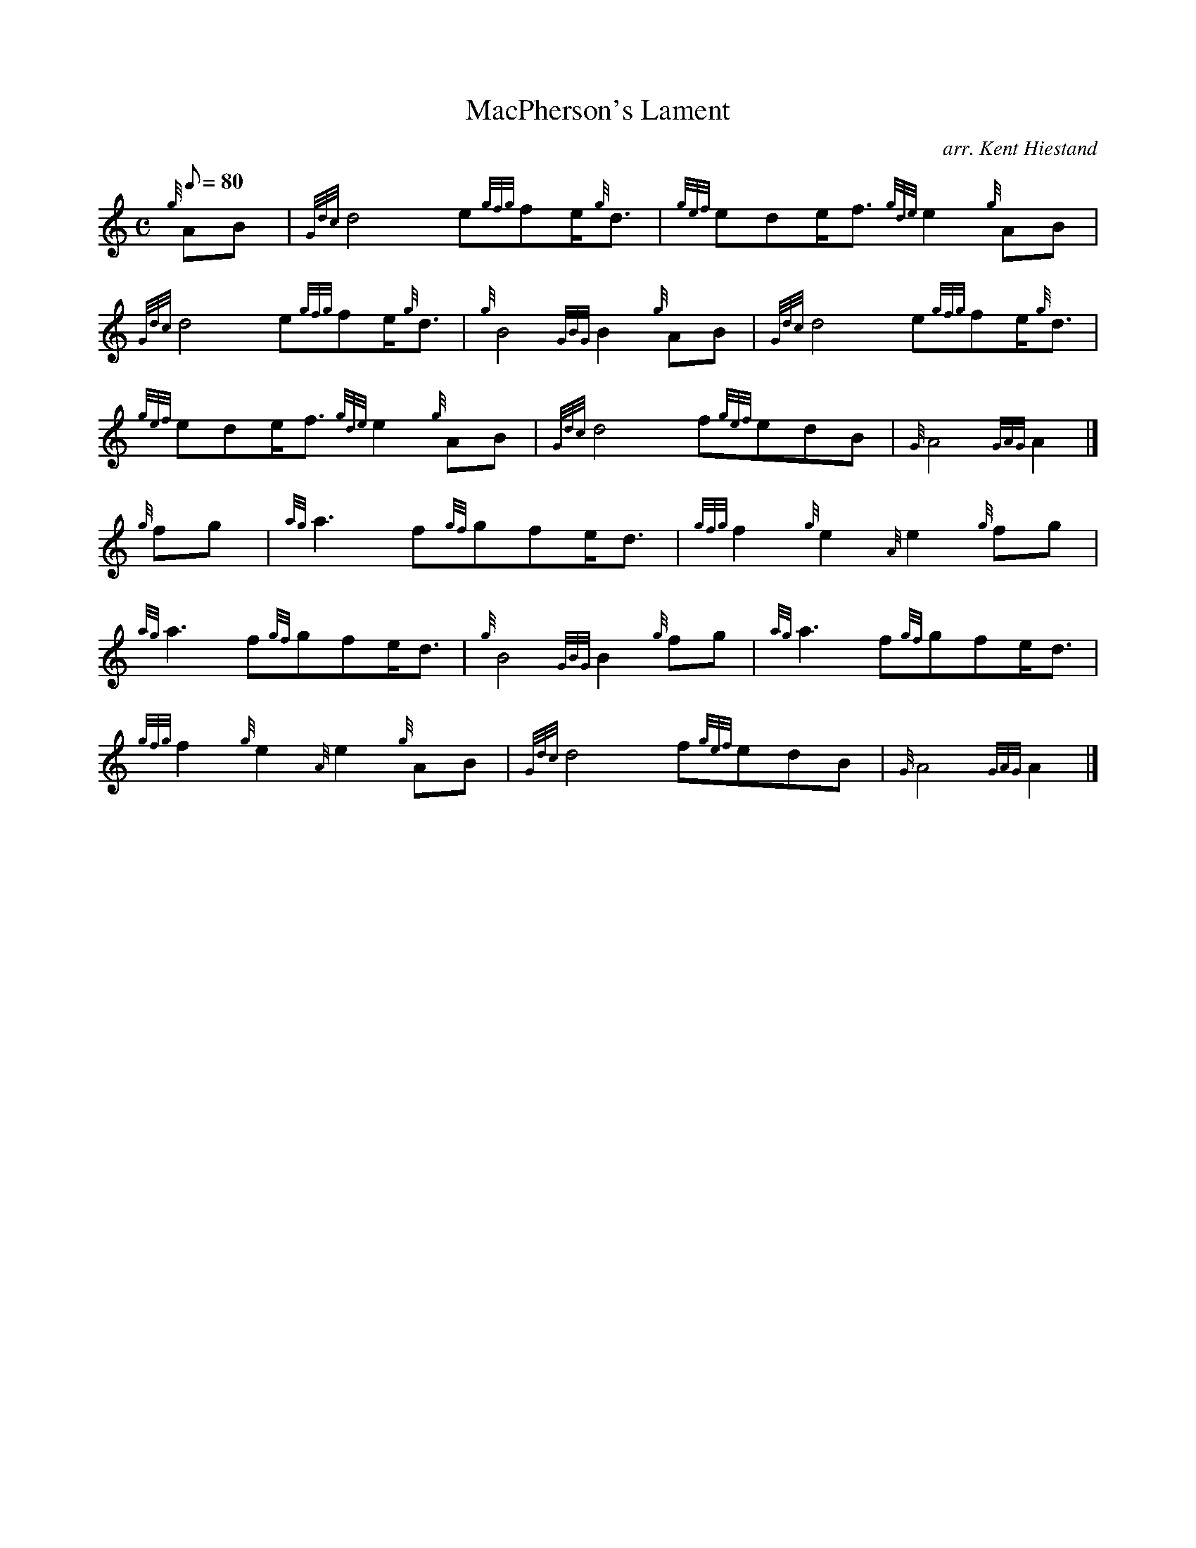 X:1
T:MacPherson's Lament
M:C
L:1/8
Q:80
C:arr. Kent Hiestand
S:Slow March 4/4
K:HP
{g}AB[ | \
{Gdc}d4e{gfg}fe/2{g}d3/2 | \
{gef}ede/2f3/2{gde}e2{g}AB |
{Gdc}d4e{gfg}fe/2{g}d3/2 | \
{g}B4{GBG}B2{g}AB | \
{Gdc}d4e{gfg}fe/2{g}d3/2 |
{gef}ede/2f3/2{gde}e2{g}AB | \
{Gdc}d4f{gef}edB | \
{G}A4{GAG}A2|]
{g}fg[ | \
{ag}a3f{gf}gfe/2d3/2 | \
{gfg}f2{g}e2{A}e2{g}fg |
{ag}a3f{gf}gfe/2d3/2 | \
{g}B4{GBG}B2{g}fg | \
{ag}a3f{gf}gfe/2d3/2 |
{gfg}f2{g}e2{A}e2{g}AB | \
{Gdc}d4f{gef}edB | \
{G}A4{GAG}A2|]
